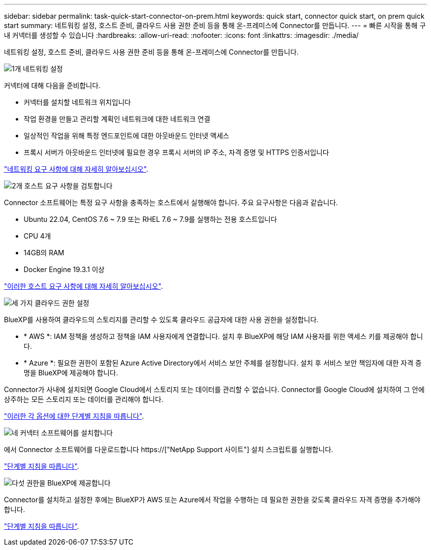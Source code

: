 ---
sidebar: sidebar 
permalink: task-quick-start-connector-on-prem.html 
keywords: quick start, connector quick start, on prem quick start 
summary: 네트워킹 설정, 호스트 준비, 클라우드 사용 권한 준비 등을 통해 온-프레미스에 Connector를 만듭니다. 
---
= 빠른 시작을 통해 구내 커넥터를 생성할 수 있습니다
:hardbreaks:
:allow-uri-read: 
:nofooter: 
:icons: font
:linkattrs: 
:imagesdir: ./media/


[role="lead"]
네트워킹 설정, 호스트 준비, 클라우드 사용 권한 준비 등을 통해 온-프레미스에 Connector를 만듭니다.

.image:https://raw.githubusercontent.com/NetAppDocs/common/main/media/number-1.png["1개"] 네트워킹 설정
[role="quick-margin-para"]
커넥터에 대해 다음을 준비합니다.

[role="quick-margin-list"]
* 커넥터를 설치할 네트워크 위치입니다
* 작업 환경을 만들고 관리할 계획인 네트워크에 대한 네트워크 연결
* 일상적인 작업을 위해 특정 엔드포인트에 대한 아웃바운드 인터넷 액세스
* 프록시 서버가 아웃바운드 인터넷에 필요한 경우 프록시 서버의 IP 주소, 자격 증명 및 HTTPS 인증서입니다


[role="quick-margin-para"]
link:task-set-up-networking-on-prem.html["네트워킹 요구 사항에 대해 자세히 알아보십시오"].

.image:https://raw.githubusercontent.com/NetAppDocs/common/main/media/number-2.png["2개"] 호스트 요구 사항을 검토합니다
[role="quick-margin-para"]
Connector 소프트웨어는 특정 요구 사항을 충족하는 호스트에서 실행해야 합니다. 주요 요구사항은 다음과 같습니다.

[role="quick-margin-list"]
* Ubuntu 22.04, CentOS 7.6 ~ 7.9 또는 RHEL 7.6 ~ 7.9를 실행하는 전용 호스트입니다
* CPU 4개
* 14GB의 RAM
* Docker Engine 19.3.1 이상


[role="quick-margin-para"]
link:reference-host-requirements-on-prem.html["이러한 호스트 요구 사항에 대해 자세히 알아보십시오"].

.image:https://raw.githubusercontent.com/NetAppDocs/common/main/media/number-3.png["세 가지"] 클라우드 권한 설정
[role="quick-margin-para"]
BlueXP를 사용하여 클라우드의 스토리지를 관리할 수 있도록 클라우드 공급자에 대한 사용 권한을 설정합니다.

[role="quick-margin-list"]
* * AWS *: IAM 정책을 생성하고 정책을 IAM 사용자에게 연결합니다. 설치 후 BlueXP에 해당 IAM 사용자를 위한 액세스 키를 제공해야 합니다.
* * Azure *: 필요한 권한이 포함된 Azure Active Directory에서 서비스 보안 주체를 설정합니다. 설치 후 서비스 보안 책임자에 대한 자격 증명을 BlueXP에 제공해야 합니다.


[role="quick-margin-para"]
Connector가 사내에 설치되면 Google Cloud에서 스토리지 또는 데이터를 관리할 수 없습니다. Connector를 Google Cloud에 설치하여 그 안에 상주하는 모든 스토리지 또는 데이터를 관리해야 합니다.

[role="quick-margin-para"]
link:task-set-up-permissions-on-prem.html["이러한 각 옵션에 대한 단계별 지침을 따릅니다"].

.image:https://raw.githubusercontent.com/NetAppDocs/common/main/media/number-4.png["네"] 커넥터 소프트웨어를 설치합니다
[role="quick-margin-para"]
에서 Connector 소프트웨어를 다운로드합니다 https://["NetApp Support 사이트"] 설치 스크립트를 실행합니다.

[role="quick-margin-para"]
link:task-install-connector-on-prem.html["단계별 지침을 따릅니다"].

.image:https://raw.githubusercontent.com/NetAppDocs/common/main/media/number-5.png["다섯"] 권한을 BlueXP에 제공합니다
[role="quick-margin-para"]
Connector를 설치하고 설정한 후에는 BlueXP가 AWS 또는 Azure에서 작업을 수행하는 데 필요한 권한을 갖도록 클라우드 자격 증명을 추가해야 합니다.

[role="quick-margin-para"]
link:task-provide-permissions-on-prem.html["단계별 지침을 따릅니다"].
